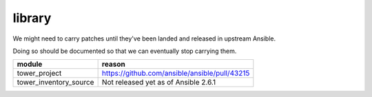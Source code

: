 library
=======

We might need to carry patches until they've been landed and released in 
upstream Ansible.

Doing so should be documented so that we can eventually stop carrying them.

+------------------------+-----------------------------------------------+
| **module**             | **reason**                                    |
+------------------------+-----------------------------------------------+
| tower_project          | https://github.com/ansible/ansible/pull/43215 |
+------------------------+-----------------------------------------------+
| tower_inventory_source | Not released yet as of Ansible 2.6.1          |
+------------------------+-----------------------------------------------+
